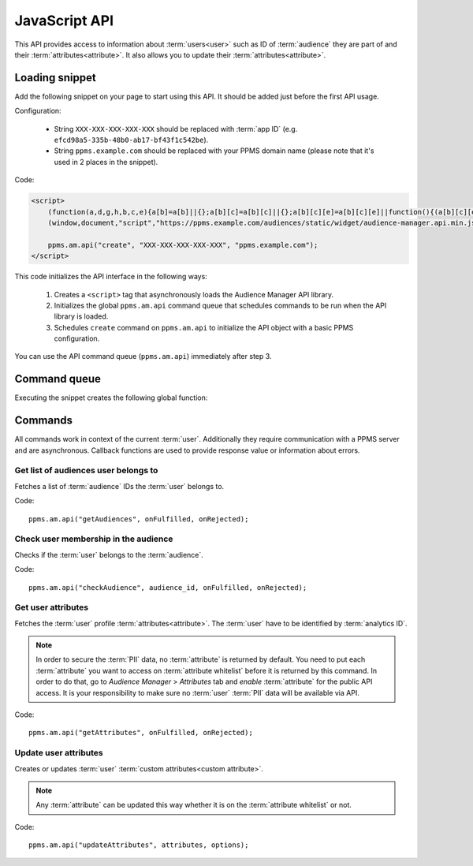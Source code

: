 .. highlight:: js
.. default-domain:: js

JavaScript API
==============

This API provides access to information about :term:`users<user>` such as ID of :term:`audience` they are part of and their
:term:`attributes<attribute>`. It also allows you to update their :term:`attributes<attribute>`.

Loading snippet
---------------
Add the following snippet on your page to start using this API. It should be added just before the first API usage.

Configuration:

    - String ``XXX-XXX-XXX-XXX-XXX`` should be replaced with :term:`app ID` (e.g.
      ``efcd98a5-335b-48b0-ab17-bf43f1c542be``).
    - String ``ppms.example.com`` should be replaced with your PPMS domain name (please note that it's used in 2 places
      in the snippet).

Code:

.. code-block:: html

    <script>
        (function(a,d,g,h,b,c,e){a[b]=a[b]||{};a[b][c]=a[b][c]||{};a[b][c][e]=a[b][c][e]||function(){(a[b][c][e].q=a[b][c][e].q||[]).push(arguments)};var f=d.createElement(g);d=d.getElementsByTagName(g)[0];f.async=1;f.src=h;d.parentNode.insertBefore(f,d)})
        (window,document,"script","https://ppms.example.com/audiences/static/widget/audience-manager.api.min.js","ppms","am","api");

        ppms.am.api("create", "XXX-XXX-XXX-XXX-XXX", "ppms.example.com");
    </script>

This code initializes the API interface in the following ways:

    #. Creates a ``<script>`` tag that asynchronously loads the Audience Manager API library.
    #. Initializes the global ``ppms.am.api`` command queue that schedules commands to be run when the API library is loaded.
    #. Schedules ``create`` command on ``ppms.am.api`` to initialize the API object with a basic PPMS configuration.

You can use the API command queue (``ppms.am.api``) immediately after step 3.

Command queue
-------------
Executing the snippet creates the following global function:

.. function:: ppms.am.api(command, ...args)

    Audience Manager API command queue.

    :param string command: Command name.
    :param args: Command arguments. The number of arguments and their function depend on command.
    :returns: Commands are expected to be run asynchronously and return no value.
    :rtype: undefined

Commands
--------
All commands work in context of the current :term:`user`. Additionally they require communication with a PPMS server and are
asynchronous. Callback functions are used to provide response value or information about errors.

Get list of audiences user belongs to
`````````````````````````````````````
Fetches a list of :term:`audience` IDs the :term:`user` belongs to.

Code::

    ppms.am.api("getAudiences", onFulfilled, onRejected);

.. function:: onFulfilled(audience_list)

    The fulfilment handler callback (called with result).

    :param Array<string> audience_list: **Required** Array of :term:`audience` IDs the :term:`user` belongs to.

        Example::

            ["e8c6e873-955c-4771-9fd5-92c94577e9d9", "756e5920-422f-4d13-b73a-917f696ca288"]

.. function:: onRejected(error_code)

    The rejection handler callback (called with error code).

    :param string error_code: **Required** Error code.

        Example::

            "server_error"

Check user membership in the audience
`````````````````````````````````````
Checks if the :term:`user` belongs to the :term:`audience`.

Code::

    ppms.am.api("checkAudience", audience_id, onFulfilled, onRejected);

.. describe:: audience_id

    **Required** ``string`` ID of the checked :term:`audience`.

    Example::

        "52073260-5861-4a56-be5e-6628794722ee"

.. function:: onFulfilled(in_audience)

    The fulfilment handler callback (called with result).

    :param boolean in_audience: **Required** *True* when :term:`user` is part of the :term:`audience`, *false*
        otherwise.

        Example::

            true

.. function:: onRejected(error_code)

    The rejection handler callback (called with error code).

    :param string error_code: **Required** Error code.

        Example::

            "server_error"

Get user attributes
```````````````````
Fetches the :term:`user` profile :term:`attributes<attribute>`. The :term:`user` have to be identified by :term:`analytics ID`.

.. note::
    In order to secure the :term:`PII` data, no :term:`attribute` is returned by default. You need to put each
    :term:`attribute` you want to access on :term:`attribute whitelist` before it is returned by this command. In
    order to do that, go to `Audience Manager` > `Attributes` tab and `enable` :term:`attribute` for the public API
    access. It is your responsibility to make sure no :term:`user` :term:`PII` data will be available via API.

.. todo::
    Check with Data Protection Officer what are restrictions on data provided this way. Maybe we should add here link to
    legal requirements for such API? Was "no PII" rule consulted with him? I think it's common to fetch user name for
    personalization and while that information isn't PII it can become one when combined with information from other
    attributes.

Code::

    ppms.am.api("getAttributes", onFulfilled, onRejected);

.. function:: onFulfilled(attributes)

    The fulfilment handler callback (called with result).

    :param Object<string,Object<string,string>> attributes: **Required** Object containing :term:`user`
        :term:`attributes<attribute>` divided by source.

        - `analytics` - ``Object<string,string>`` Contains :term:`analytics attributes<analytics attribute>` about the
          :term:`user` (e.g. browser name, browser version, country).
        - `attributes` - ``Object<string,string>`` Contains :term:`custom attributes<custom attribute>` about the
          :term:`user` (e.g. first name, last name, email).

        Example::

            {
                "analytics": {
                    "browser_name": "chrome",
                    "country": "us"
                },
                "attributes": {
                    "first_name": "James",
                    "last_name": "Bond"
                }
            }

.. function:: onRejected(error_code)

    The rejection handler callback (called with error code).

    :param string error_code: **Required** Error code.

        Example::

            "server_error"

Update user attributes
``````````````````````
Creates or updates :term:`user` :term:`custom attributes<custom attribute>`.

.. note::
    Any :term:`attribute` can be updated this way whether it is on the :term:`attribute whitelist` or not.

Code::

    ppms.am.api("updateAttributes", attributes, options);

.. describe:: attributes

    **Required** ``Object<string,(string|number|object)>`` Object containing
    :term:`attributes<attribute>` to update:

        - key (``string``) - :term:`attribute` name
        - value (``string|number|object``) - Value of the :term:`attribute`. System will process it differently
          depending on its type:

            - ``string`` - overwrite the :term:`attribute` value with the new value. If the :term:`attribute` was not
              used before - creates new ``text`` :term:`attribute`.

            - ``number`` - overwrite the :term:`attribute` value with the new value. If the :term:`attribute` was not
              used before - creates new ``numeric`` :term:`attribute`.

            - ``object`` - ``ModificationAction`` using following format: ``{action: string, value: (string|number)}``.
              It allows to manipulate :term:`attribute` value using one of the following ``ModificationAction``
              ``action`` values:

                - ``"set"`` - overwrite :term:`attribute` value using the ``ModificationAction`` ``value``. Works
                  identically to the shorter versions using ``string`` or ``number`` types.

                - ``"add"`` - add the ``ModificationAction`` ``value`` (or ``1``, if not specified) to the
                  :term:`attribute` value.

                    .. note::
                        * Works only on ``numeric`` :term:`attributes<attribute>`.
                        * ``ModificationAction`` ``value`` can be any ``number`` (including negative and fractional
                          numbers).
                        * If the :term:`attribute` was not used before - creates new ``numeric`` :term:`attribute` and
                          sets its value to ``0`` before performing action.


    Example::

        {
            "favourite_color": "black",
            "drink": "Martini",
            "code_number": 7,
            "kill_count": {
                "action": "add",
                "value": 3,
            }
        }

.. describe:: options

    **Optional** ``object`` Object that can specify additional :term:`user` :term:`identifiers<identifier>` and callback
    functions.

    Example::

        {
            "user_id": user_id,
            "device_id": device_id,
            "email": email,
            "onFulfilled": onFulfilled,
            "onRejected": onRejected
        }

    .. attribute:: user_id

        **Optional** ``string`` If the :term:`application` lets :term:`user` sign in - it is possible to pass a unique
        permanent :term:`user ID` using this parameter. This will let the Audience Manager better identify :term:`users<user>` across
        devices (laptop, phone) and sessions.

        Example::

            "jbond"

    .. attribute:: device_id

        **Optional** ``string`` If the :term:`application` has access to :term:`device ID` - it is possible to pass this
        value using this parameter. This will let the Audience Manager better identify :term:`users<user>` across sessions.

        Example::

            "1234567890ABCDEF"

    .. attribute:: email

        **Optional** ``string`` If the :term:`application` identifies :term:`user` via his email - it is possible to pass
        this value using this parameter. This will let the Audience Manager better identify :term:`users<user>` across devices
        (laptop, phone) and sessions.

        Example::

            "j.bond@mi6.gov.uk"

    .. function:: onFulfilled()

        **Optional** The fulfilment handler callback (called with result).

    .. function:: onRejected(error_code)

        **Optional** The rejection handler callback (called with error code).

        :param string error_code: **Required** Error code.

            Example::

                "server_error"

